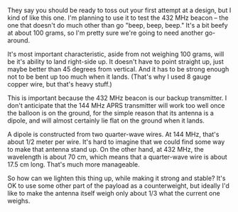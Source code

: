 #+BEGIN_COMMENT
.. title: 432 MHz beacon antenna, first attempt
.. slug: 432-mhz-beacon-antenna-first-attempt
.. date: 2017-05-10 21:34:37 UTC-06:00
.. tags: balloon, radio, antenna
.. category: balloon
.. link: 
.. description: 
.. type: text
#+END_COMMENT


#+name: fig:432-MHz-antenna
#+caption: First attempt at a 432 MHz antenna
#+begin_html
<p>
<a href="/images/balloon/432-MHz-antenna.png">
<img alt="First attempt at a 432 MHz antenna"
src="/images/balloon/432-MHz-antenna.png"
title="First attempt at a 432 MHz antenna"
style="float:right;width:35%;margin:10px">
</a>
</p>
#+end_html

They say you should be ready to toss out your first attempt at a
design, but I kind of like this one.  I'm planning to use it to test
the 432 MHz beacon -- the one that doesn't do much other than go
"beep, beep, beep."  It's a bit beefy at about 100 grams, so I'm
pretty sure we're going to need another go-around.

It's most important characteristic, aside from not weighing 100 grams,
will be it's ability to land right-side up.  It doesn't have to point
straight up, just maybe better than 45 degrees from vertical.  And it
has to be strong enough not to be bent up too much when it lands.
(That's why I used 8 gauge copper wire, but that's heavy stuff.)

#+begin_html
<!-- TEASER_END -->
#+end_html

This is important because the 432 MHz beacon is our backup
transmitter.  I don't anticipate that the 144 MHz APRS transmitter
will work too well once the balloon is on the ground, for the simple
reason that its antenna is a dipole, and will almost certainly lie
flat on the ground when it lands.  

A dipole is constructed from two quarter-wave wires.  At 144 MHz,
that's about 1/2 meter per wire.  It's hard to imagine that we could
find some way to make that antenna stand up.  On the other hand, at
432 MHz, the wavelength is about 70 cm, which means that a
quarter-wave wire is about 17.5 cm long.  That's much more
manageable.  

So how can we lighten this thing up, while making it strong and
stable?  It's OK to use some other part of the payload as a
counterweight, but ideally I'd like to make the antenna itself weigh
only about 1/3 what the current one weighs.
